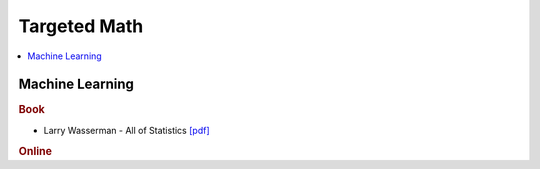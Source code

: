 .. _target:

==============
Targeted Math
==============

.. contents:: :local:

Machine Learning
==============

.. rubric:: Book

- Larry Wasserman - All of Statistics `[pdf] <https://github.com/kbalu99/kbalu99.github.io/blob/master/docs/_static/larry-wasserman-all-of-statistics.pdf>`__


.. rubric:: Online

.. raw:: html
   
   <img src="https://www.google.com/s2/favicons?domain=https://ocw.mit.edu/" style="position:relative;top:10px"><a href="https://ocw.mit.edu/courses/mathematics/18-657-mathematics-of-machine-learning-fall-2015/">&nbsp;&nbsp;18-657 Mathematics for Machine Learning</a><br>
   <img src="https://www.google.com/s2/favicons?domain=https://www.youtube.com" style="position:relative;top:10px"><a href="https://www.youtube.com/watch?v=aircAruvnKk&list=PLZHQObOWTQDNU6R1_67000Dx_ZCJB-3pi">&nbsp;&nbsp;Neural networks - youtube - 3Blue1Brown</a><br>
   <img src="https://www.google.com/s2/favicons?domain=https://see.stanford.edu/Course/EE364A" style="position:relative;top:10px"><a href="https://see.stanford.edu/Course/EE364A">&nbsp;&nbsp; Convex Optimization - Stanford - Boyd</a><br>



   